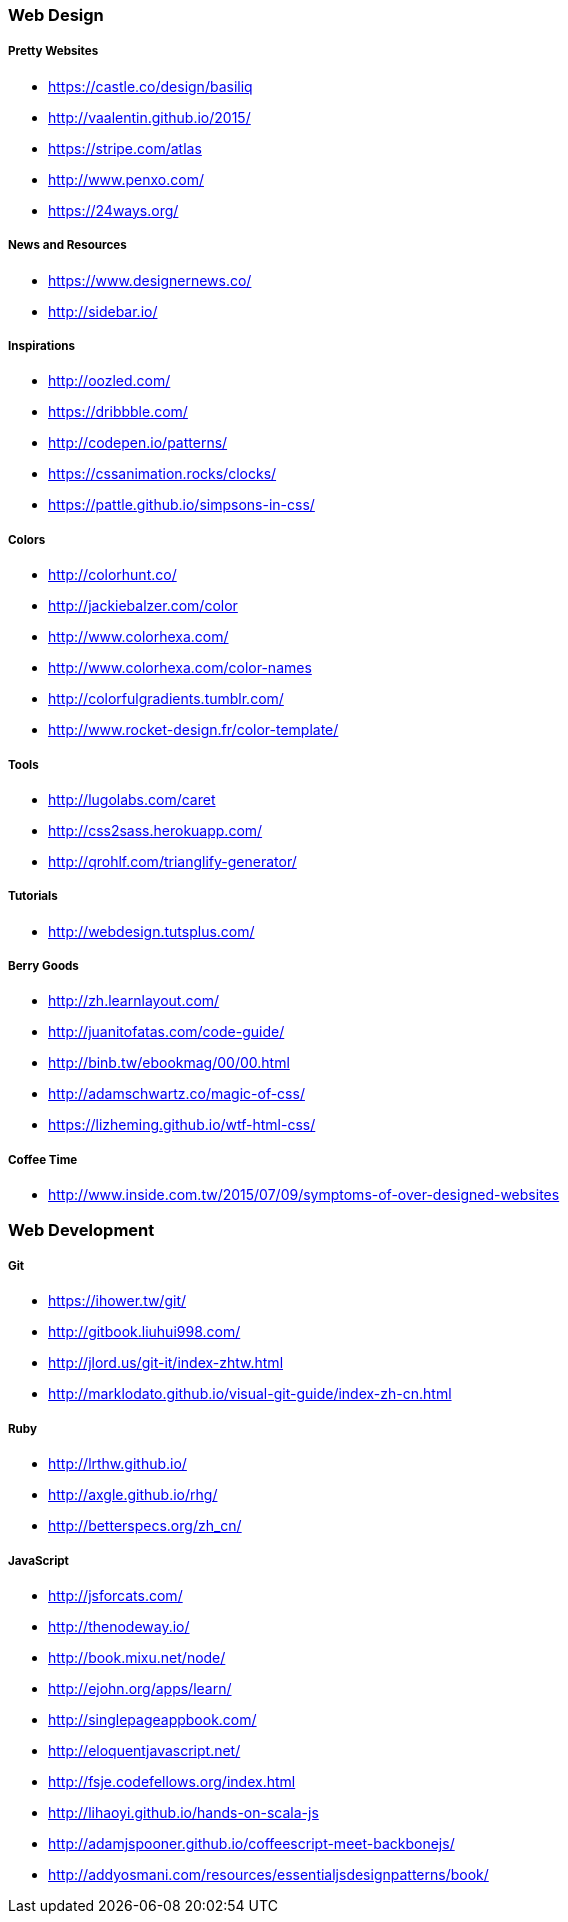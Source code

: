 === Web Design

===== Pretty Websites

* link:https://castle.co/design/basiliq[https://castle.co/design/basiliq]
* link:http://vaalentin.github.io/2015/[http://vaalentin.github.io/2015/]
* link:https://stripe.com/atlas[https://stripe.com/atlas]
* link:http://www.penxo.com/[http://www.penxo.com/]
* link:https://24ways.org/[https://24ways.org/]

===== News and Resources

* link:https://www.designernews.co/[https://www.designernews.co/]
* link:http://sidebar.io/[http://sidebar.io/]

===== Inspirations

* link:http://oozled.com/[http://oozled.com/]
* link:https://dribbble.com/[https://dribbble.com/]
* link:http://codepen.io/patterns/[http://codepen.io/patterns/]
* link:https://cssanimation.rocks/clocks/[https://cssanimation.rocks/clocks/]
* link:https://pattle.github.io/simpsons-in-css/[https://pattle.github.io/simpsons-in-css/]

===== Colors

* link:http://colorhunt.co/[http://colorhunt.co/]
* link:http://jackiebalzer.com/color[http://jackiebalzer.com/color]
* link:http://www.colorhexa.com/[http://www.colorhexa.com/]
* link:http://www.colorhexa.com/color-names[http://www.colorhexa.com/color-names]
* link:http://colorfulgradients.tumblr.com/[http://colorfulgradients.tumblr.com/]
* link:http://www.rocket-design.fr/color-template/[http://www.rocket-design.fr/color-template/]

===== Tools

* link:http://lugolabs.com/caret[http://lugolabs.com/caret]
* link:http://css2sass.herokuapp.com/[http://css2sass.herokuapp.com/]
* link:http://qrohlf.com/trianglify-generator/[http://qrohlf.com/trianglify-generator/]

===== Tutorials

* link:http://webdesign.tutsplus.com/[http://webdesign.tutsplus.com/]

===== Berry Goods

* link:http://zh.learnlayout.com/[http://zh.learnlayout.com/]
* link:http://juanitofatas.com/code-guide/[http://juanitofatas.com/code-guide/]
* link:http://binb.tw/ebookmag/00/00.html[http://binb.tw/ebookmag/00/00.html]
* link:http://adamschwartz.co/magic-of-css/[http://adamschwartz.co/magic-of-css/]
* link:https://lizheming.github.io/wtf-html-css/[https://lizheming.github.io/wtf-html-css/]

===== Coffee Time

* link:http://www.inside.com.tw/2015/07/09/symptoms-of-over-designed-websites[http://www.inside.com.tw/2015/07/09/symptoms-of-over-designed-websites]

=== Web Development

===== Git

* link:https://ihower.tw/git/[https://ihower.tw/git/]
* link:http://gitbook.liuhui998.com/[http://gitbook.liuhui998.com/]
* link:http://jlord.us/git-it/index-zhtw.html[http://jlord.us/git-it/index-zhtw.html]
* link:http://marklodato.github.io/visual-git-guide/index-zh-cn.html[http://marklodato.github.io/visual-git-guide/index-zh-cn.html]

===== Ruby

* link:http://lrthw.github.io/[http://lrthw.github.io/]
* link:http://axgle.github.io/rhg/[http://axgle.github.io/rhg/]
* link:http://betterspecs.org/zh_cn/[http://betterspecs.org/zh_cn/]

===== JavaScript

* link:http://jsforcats.com/[http://jsforcats.com/]
* link:http://thenodeway.io/[http://thenodeway.io/]
* link:http://book.mixu.net/node/[http://book.mixu.net/node/]
* link:http://ejohn.org/apps/learn/[http://ejohn.org/apps/learn/]
* link:http://singlepageappbook.com/[http://singlepageappbook.com/]
* link:http://eloquentjavascript.net/[http://eloquentjavascript.net/]
* link:http://fsje.codefellows.org/index.html[http://fsje.codefellows.org/index.html]
* link:http://lihaoyi.github.io/hands-on-scala-js[http://lihaoyi.github.io/hands-on-scala-js]
* link:http://adamjspooner.github.io/coffeescript-meet-backbonejs/[http://adamjspooner.github.io/coffeescript-meet-backbonejs/]
* link:http://addyosmani.com/resources/essentialjsdesignpatterns/book/[http://addyosmani.com/resources/essentialjsdesignpatterns/book/]
